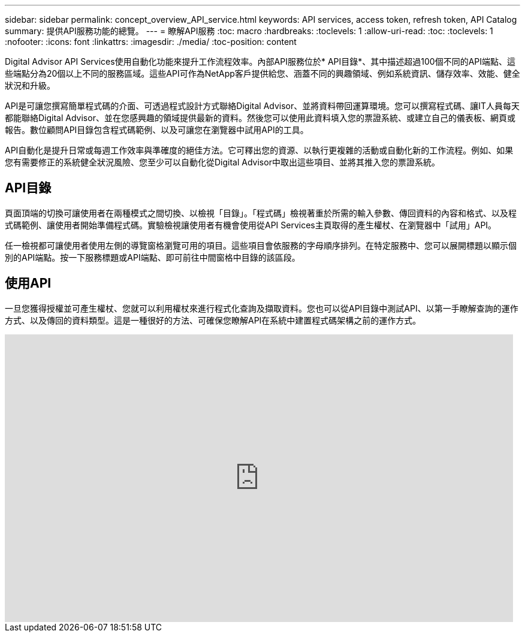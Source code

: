 ---
sidebar: sidebar 
permalink: concept_overview_API_service.html 
keywords: API services, access token, refresh token, API Catalog 
summary: 提供API服務功能的總覽。 
---
= 瞭解API服務
:toc: macro
:hardbreaks:
:toclevels: 1
:allow-uri-read: 
:toc: 
:toclevels: 1
:nofooter: 
:icons: font
:linkattrs: 
:imagesdir: ./media/
:toc-position: content


[role="lead"]
Digital Advisor API Services使用自動化功能來提升工作流程效率。內部API服務位於* API目錄*、其中描述超過100個不同的API端點、這些端點分為20個以上不同的服務區域。這些API可作為NetApp客戶提供給您、涵蓋不同的興趣領域、例如系統資訊、儲存效率、效能、健全狀況和升級。

API是可讓您撰寫簡單程式碼的介面、可透過程式設計方式聯絡Digital Advisor、並將資料帶回運算環境。您可以撰寫程式碼、讓IT人員每天都能聯絡Digital Advisor、並在您感興趣的領域提供最新的資料。然後您可以使用此資料填入您的票證系統、或建立自己的儀表板、網頁或報告。數位顧問API目錄包含程式碼範例、以及可讓您在瀏覽器中試用API的工具。

API自動化是提升日常或每週工作效率與準確度的絕佳方法。它可釋出您的資源、以執行更複雜的活動或自動化新的工作流程。例如、如果您有需要修正的系統健全狀況風險、您至少可以自動化從Digital Advisor中取出這些項目、並將其推入您的票證系統。



== API目錄

頁面頂端的切換可讓使用者在兩種模式之間切換、以檢視「目錄」。「程式碼」檢視著重於所需的輸入參數、傳回資料的內容和格式、以及程式碼範例、讓使用者開始準備程式碼。實驗檢視讓使用者有機會使用從API Services主頁取得的產生權杖、在瀏覽器中「試用」API。

任一檢視都可讓使用者使用左側的導覽窗格瀏覽可用的項目。這些項目會依服務的字母順序排列。在特定服務中、您可以展開標題以顯示個別的API端點。按一下服務標題或API端點、即可前往中間窗格中目錄的該區段。



== 使用API

一旦您獲得授權並可產生權杖、您就可以利用權杖來進行程式化查詢及擷取資料。您也可以從API目錄中測試API、以第一手瞭解查詢的運作方式、以及傳回的資料類型。這是一種很好的方法、可確保您瞭解API在系統中建置程式碼架構之前的運作方式。

video::GQskCeCrtQA[youtube,width=848,height=480]